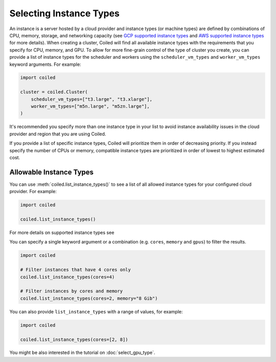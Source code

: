 Selecting Instance Types
========================

An instance is a server hosted by a cloud provider and instance types
(or machine types) are defined by combinations of CPU, memory, storage, and networking capacity
(see `GCP supported instance types`_ and `AWS supported instance types`_ for more details). 
When creating a cluster, Coiled will find all available instance types with the
requirements that you specify for CPU, memory, and GPU.
To allow for more fine-grain control of the type of cluster you create, you can
provide a list of instance types for the scheduler and workers
using the ``scheduler_vm_types`` and ``worker_vm_types`` keyword arguments.
For example:

.. code:: python

  import coiled

  cluster = coiled.Cluster(
      scheduler_vm_types=["t3.large", "t3.xlarge"],
      worker_vm_types=["m5n.large", "m5zn.large"],
  )

It's recommended you specify more than one instance type in your list to
avoid instance availability issues in the cloud provider and region that
you are using Coiled.

If you provide a list of specific instance types, Coiled will prioritize them in order of decreasing priority. 
If you instead specify the number of CPUs or memory, compatible instance types are prioritized in order of lowest to highest estimated cost.


Allowable Instance Types
-------------------------

You can use :meth:`coiled.list_instance_types()` to see a list of all
allowed instance types for your configured cloud provider. For example:

.. code:: python

  import coiled

  coiled.list_instance_types()

For more details on supported instance types see 

You can specify a single keyword argument or a combination (e.g. ``cores``, ``memory`` and
``gpus``) to filter the results.

.. code:: python

  import coiled

  # Filter instances that have 4 cores only
  coiled.list_instance_types(cores=4)

  # Filter instances by cores and memory
  coiled.list_instance_types(cores=2, memory="8 Gib")

You can also provide ``list_instance_types`` with a range of values, for example:

.. code:: python

  import coiled

  coiled.list_instance_types(cores=[2, 8])

You might be also interested in the tutorial on :doc:`select_gpu_type`.

.. _GCP supported instance types: https://cloud.google.com/compute/docs/machine-types
.. _AWS supported instance types: https://aws.amazon.com/ec2/instance-types/
